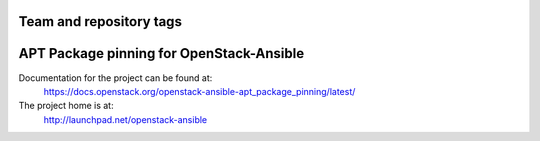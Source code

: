 ========================
Team and repository tags
========================

.. image:: https://governance.openstack.org/tc/badges/openstack-ansible-apt_package_pinning.svg
    :target: https://governance.openstack.org/tc/reference/tags/index.html

.. Change things from this point on

=========================================
APT Package pinning for OpenStack-Ansible
=========================================

Documentation for the project can be found at:
  https://docs.openstack.org/openstack-ansible-apt_package_pinning/latest/

The project home is at:
  http://launchpad.net/openstack-ansible
